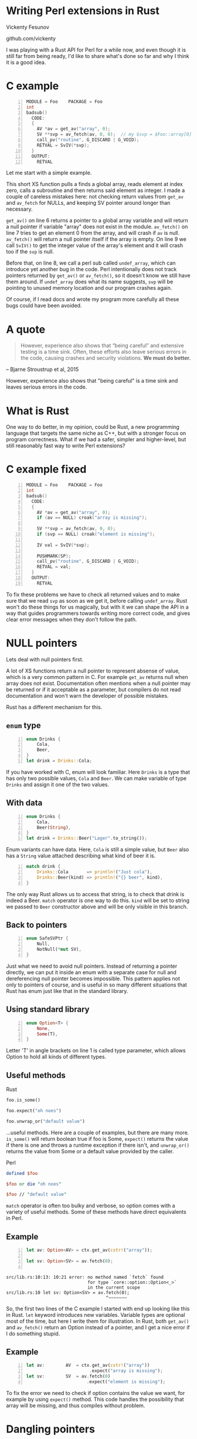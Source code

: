 * Writing Perl extensions in Rust
  Vickenty Fesunov

  #+INCLUDE: email.txt

  github.com/vickenty

  #+BEGIN_NOTES
  I was playing with a Rust API for Perl for a while now, and even though it is still far from being ready, I'd like to share what's done so far and why I think it is a good idea.
  #+END_NOTES

#+STARTUP: overview hideblocks
#+OPTIONS: num:nil toc:nil reveal_history:t reveal_title_slide:nil reveal_notes:t
#+REVEAL_ROOT: node_modules/reveal.js
#+REVEAL_THEME: black
#+REVEAL_TRANS: fade
#+REVEAL_EXTRA_CSS: talk.css
#+REVEAL_MARGIN: 0.0
#+HTML_HEAD: <link rel="stylesheet" href="notes.css"/>
#+PROPERTY: mkdirp yes
#+BEGIN_src elisp :exports none
  (org-export-define-derived-backend 'html-notes 'html
    :export-block '("NOTES")
    :translate-alist
    '((export-block . (lambda (el contents info)
                        (if (string= (org-element-property :type el) "NOTES")
                            (format "<div class=\"notes\">%s</div>"
                                    (org-export-string-as
                                     (org-element-property :value el)
                                     'html
                                     t)))))))
  (org-export-to-buffer 'html-notes "*Org Notes Export*")
#+END_src
# Local Variables:
# org-html-postamble: nil
# End:
* COMMENT Quotes
  16:18 <@steveklabnik> the whole idea of rust is that 'well if i'm careful it's okay' is a bad strategy

  The purpose of type systems goes far beyond type safety: They (also) serve to establish safe abstractions.

  Types are extremely important because they prevent us from writing nonsense.

  However, experience also shows that “being careful” and extensive testing is a time sink. Often, these efforts also leave serious errors in the code, causing crashes and security violations. We must do better.
  -- Bjarne Stroustrup, 2015
** Make illegal states unrepresentable
   you cannot construct values that contradict some desired invariants
* COMMENT What is XS
  #+BEGIN_NOTES
  Perl is a high-level language that allows us to write complicated programs easily, but it comes with a cost - it is somewhat slow. Most of the time it doesn't matter, but some things are very slow in Perl, like parsing binary protocols or doing complicated math.

  For these rare cases where performance matters, Perl has a C API and a set of supporting tools, known together as XS. It allows us to write very fast code that integrates nicely with Perl programs, but in return it exposes a lot Perl's internal workings and requires utmost care, since its very easy to break things.
  #+END_NOTES
* C example
  #+BEGIN_SRC perl :tangle xs/Makefile.PL :exports none
    use inc::Module::Install;

    name "Foo";
    version "0.01";
    abstract "";

    WriteAll;
  #+END_SRC
  #+BEGIN_SRC perl -n :tangle lib/Foo.pm :exports none
    package Foo;
    use strict;
    use warnings;
    use feature 'say';

    use XSLoader;
    XSLoader::load();

    our @array = (1, 2, 3);

    sub routine {
        @array = ();
    }

    say Foo::badsub();

    1;
  #+END_SRC
  #+BEGIN_SRC c -n :tangle xs/Foo.xs :exports none
    #define PERL_NO_GET_CONTEXT
    #include "EXTERN.h"
    #include "perl.h"
    #include "XSUB.h"
  #+END_SRC
  #+BEGIN_SRC c +n :tangle xs/Foo.xs
    MODULE = Foo    PACKAGE = Foo
    int
    badsub()
      CODE:
      {
        AV *av = get_av("array", 0);
        SV **svp = av_fetch(av, 0, 0);  // my $svp = $Foo::array[0];
        call_pv("routine", G_DISCARD | G_VOID);
        RETVAL = SvIV(*svp);
      }
      OUTPUT:
        RETVAL
  #+END_SRC
  #+BEGIN_NOTES
  Let me start with a simple example.

  This short XS function pulls a finds a global array, reads element at index zero, calls a subroutine and then returns said element as integer. I made a couple of careless mistakes here: not checking return values from =get_av= and =av_fetch= for NULLs, and keeping SV pointer around longer than necessary.

  =get_av()= on line 6 returns a pointer to a global array variable and will return a null pointer if variable "array" does not exist in the module. =av_fetch()= on line 7 tries to get an element 0 from the array, and will crash if =av= is null. =av_fetch()= will return a null pointer itself if the array is empty. On line 9 we call =SvIV()= to get the integer value of the array's element and it will crash too if the =svp= is null.

  Before that, on line 8, we call a perl sub called =undef_array=, which can introduce yet another bug in the code. Perl intentionally does not track pointers returned by =get_av()= or =av_fetch()=, so it doesn't know we still have them around. If =undef_array= does what its name suggests, =svp= will be pointing to unused memory location and our program crashes again.

  Of course, if I read docs and wrote my program more carefully all these bugs could have been avoided.
  #+END_NOTES
* A quote
  #+BEGIN_QUOTE
  However, experience also shows that “being careful” and extensive testing is a time sink. Often, these efforts also leave serious errors in the code, causing crashes and security violations. *We must do better.*
  #+END_QUOTE
  -- Bjarne Stroustrup et al, 2015
  #+BEGIN_NOTES
  However, experience also shows that "being careful" is a time sink and leaves serious errors in the code.
  #+END_NOTES
* What is Rust
  #+BEGIN_NOTES
  One way to do better, in my opinion, could be Rust, a new programming language that targets the same niche as C++, but with a stronger focus on program correctness. What if we had a safer, simpler and higher-level, but still reasonably fast way to write Perl extensions?
  #+END_NOTES
* C example fixed
  #+BEGIN_SRC c -n :tangle xs/FooFix.xs :exports none
    #define PERL_NO_GET_CONTEXT
    #include "EXTERN.h"
    #include "perl.h"
    #include "XSUB.h"
  #+END_SRC
  #+BEGIN_SRC c -n :tangle xs/FooFix.xs
    MODULE = Foo    PACKAGE = Foo
    int
    badsub()
      CODE:
      {
        AV *av = get_av("array", 0);
        if (av == NULL) croak("array is missing");

        SV **svp = av_fetch(av, 0, 0);
        if (svp == NULL) croak("element is missing");

        IV val = SvIV(*svp);

        PUSHMARK(SP);
        call_pv("routine", G_DISCARD | G_VOID);
        RETVAL = val;
      }
      OUTPUT:
        RETVAL
  #+END_SRC
  #+BEGIN_NOTES
  To fix these problems we have to check all returned values and to make sure that we read =svp= as soon as we get it, before calling =undef_array=. Rust won't do these things for us magically, but with it we can shape the API in a way that guides programmers towards writing more correct code, and gives clear error messages when they don't follow the path.
  #+END_NOTES
* NULL pointers
  #+BEGIN_NOTES
  Lets deal with null pointers first.

  A lot of XS functions return a null pointer to represent absense of value, which is a very common pattern in C. For example =get_av= returns null when array does not exist. Documentation often mentions when a null pointer may be returned or if it acceptable as a parameter, but compilers do not read documentation and won't warn the developer of possible mistakes.

  Rust has a different mechanism for this.
  #+END_NOTES
** =enum= type
   #+BEGIN_SRC rust -n
     enum Drinks {
         Cola,
         Beer,
     }
     let drink = Drinks::Cola;
   #+END_SRC
   #+BEGIN_NOTES
   If you have worked with C, enum will look familiar. Here =Drinks= is a type that has only two possible values, =Cola= and =Beer=. We can make variable of type =Drinks= and assign it one of the two values.
   #+END_NOTES
** With data
   #+BEGIN_SRC rust -n
     enum Drinks {
         Cola,
         Beer(String),
     }
     let drink = Drinks::Beer("Lager".to_string());
   #+END_SRC
   #+BEGIN_NOTES
   Enum variants can have data. Here, =Cola= is still a simple value, but =Beer= also has a =String= value attached describing what kind of beer it is.
   #+END_NOTES
   #+ATTR_REVEAL: :frag t
   #+BEGIN_SRC rust +n
     match drink {
         Drinks::Cola       => println!("Just cola"),
         Drinks::Beer(kind) => println!("{} beer", kind),
     }
   #+END_SRC
   #+BEGIN_NOTES
   The only way Rust allows us to access that string, is to check that drink is indeed a Beer. =match= operator is one way to do this. =kind= will be set to string we passed to =Beer= constructor above and will be only visible in this branch.
   #+END_NOTES
** Back to pointers
   #+BEGIN_SRC rust -n
     enum SafeSVPtr {
         Null,
         NotNull(*mut SV),
     }
   #+END_SRC
   #+BEGIN_NOTES
   Just what we need to avoid null pointers. Instead of returning a pointer directly, we can put it inside an enum with a separate case for null and dereferencing null pointer becomes impossible. This pattern applies not only to pointers of course, and is useful in so many different situations that Rust has enum just like that in the standard library.
   #+END_NOTES
** Using standard library
   #+BEGIN_SRC rust -n
     enum Option<T> {
         None,
         Some(T),
     }
   #+END_SRC
   #+BEGIN_NOTES
   Letter 'T' in angle brackets on line 1 is called type parameter, which allows Option to hold all kinds of different types.
   #+END_NOTES
** Useful methods
   #+REVEAL_HTML: <table width="100%"><tr><td width="50%">
   Rust
   #+BEGIN_SRC rust
      foo.is_some()

      foo.expect("oh noes")

      foo.unwrap_or("default value")
   #+END_SRC
   #+BEGIN_NOTES
   ...useful methods. Here are a couple of examples, but there are many more. =is_some()= will return boolean true if foo is Some, =expect()= returns the value if there is one and throws a runtime exception if there isn't, and =unwrap_or()= returns the value from Some or a default value provided by the caller.
   #+END_NOTES

   #+REVEAL_HTML: </td><td width="50%">
   Perl
   #+BEGIN_SRC perl
      defined $foo

      $foo or die "oh noes"

      $foo // "default value"
    #+END_SRC
   #+REVEAL_HTML: </td></tr></table>
   #+BEGIN_NOTES
   =match= operator is often too bulky and verbose, so option comes with a variety of useful methods. Some of these methods have direct equivalents in Perl.
   #+END_NOTES
** Example
   #+BEGIN_SRC perl -n :tangle rs-fail1/Makefile.PL :exports none
     use inc::Module::Install;

     name "Foo";
     version "0.01";
     abstract "";

     rust_use_perl_xs { path => "../../perl-xs" };
     rust_write;

     WriteAll;
   #+END_SRC
   #+BEGIN_SRC rust :exports none :tangle rs-fail1/src/lib.rs
     #[macro_use]
     extern crate perl_xs;
     use perl_xs::{ Array, SV, AV };
     XS! {
         package Test {
             sub test (ctx) {
   #+END_SRC
   #+BEGIN_SRC rust -n :tangle rs-fail1/src/lib.rs
     let av: Option<AV> = ctx.get_av(cstr!("array"));

     let sv: Option<SV> = av.fetch(0);
      
   #+END_SRC
   #+BEGIN_SRC rust :exports none :tangle rs-fail1/src/lib.rs
             }
         }
         loader boot_Test;
     }
   #+END_SRC
   #+BEGIN_SRC text
     src/lib.rs:10:13: 10:21 error: no method named `fetch` found
                                    for type `core::option::Option<_>`
                                    in the current scope
     src/lib.rs:10 let sv: Option<SV> = av.fetch(0);
                                           ^~~~~~~~
   #+END_SRC
   #+BEGIN_NOTES
   So, the first two lines of the C example I started with end up looking like this in Rust. =let= keyword introduces new variables. Variable types are optional most of the time, but here I write them for illustration. In Rust, both =get_av()= and =av_fetch()= return an Option instead of a pointer, and I get a nice error if I do something stupid.
   #+END_NOTES
** Example
   #+BEGIN_SRC rust -n
     let av:        AV  = ctx.get_av(cstr!("array"))
                             .expect("array is missing");
     let sv:        SV  = av.fetch(0)
                            .expect("element is missing");
   #+END_SRC
   #+REVEAL_HTML: <pre class="src src-text"><br><br><br><br><br></pre>
   #+BEGIN_NOTES
   To fix the error we need to check if option contains the value we want, for example by using =expect()= method. This code handles the possibility that array will be missing, and thus compiles without problem.
   #+END_NOTES
* Dangling pointers
  #+BEGIN_SRC c -n
        SV **svp = av_fetch(av, 0, 0);
        if (svp == NULL) croak("element is missing");
        call_pv("routine", ...)
        IV val = SvIV(*svp); // boom
  #+END_SRC
  #+BEGIN_NOTES
  Another problem in the original example was caused by holding to a pointer for too long.  Perl uses reference counting to make sure it doesn't free memory that someone has a pointer to, but, unfortunately, it doesn't help help here. What we have instead is a pointer to internal buffer of the array, and while we can tell Perl to keep SV and AV around, we can't prevent Perl from freeing the array buffer when someone does =undef= on the array variable. The only really safe thing to do is to use =svp= as soon as possible, either by converting it to a primitive value or by getting our SV and incrementing its reference count.

  In Rust it is possible to make sure one of these things happen without unnecessary copying or reference counting with help of traits and some generic code.
  #+END_NOTES
** Traits
   #+BEGIN_SRC rust -n
     struct Square { side: f32 }
     struct Circle { radius: f32 }

     trait HasArea {
         fn area(&self) -> f32;
     }

     impl HasArea for Square {
         fn area(&self) -> f32 {
             self.side * self.side
         }
     }
     impl HasArea for Circle {
         fn area(&self) -> f32 {
             self.radius * self.radius * 3.14
         }
     }

     fn print_area<T: HasArea>(shape: T) {
         println!("Your area is {} cm²", shape.area());
     }
   #+END_SRC
   #+BEGIN_NOTES
   Trait tells the compiler about methods a certain type has and are used to write code that works with different types.

   For example, we have two structs representing different geometric shapes, and a common trait =Area= that says that type must provide =area()= method. We have implementations of Area trait for both =Square= and =Circle=.
   =print_area()= function on line 19 can work with both squares and circles, but calling it with something else will result in a compile-time error.
   #+END_NOTES
** FromSV
   #+BEGIN_SRC rust -n
     trait FromSV {
         fn from_sv(src: *mut SV) -> Self;
     }

     impl FromSV for IV {
         fn from_sv(src: *mut SV) -> IV { SvIV(src) }
     }
     impl FromSV for NV {
         fn from_sv(src: *mut SV) -> NV { SvNV(src) }
     }

     fn av_fetch_lvalue<T: FromSV>(array: *mut AV, idx: IV) -> T {
         let temp: *mut SV = Perl_av_fetch(array, idx, 1);
         return T::from_sv(temp);
     }

     /* ... */
     let num: IV = av_fetch_lvalue(my_array, 0);
   #+END_SRC
   #+BEGIN_NOTES
   =FromSV= trait describes a type that can be constructed from a perl scalar value. Any type with this trait must provide =from_sv= function that will build that type from a scalar.

   Line 12 is where the magic happens: we define a generic function =av_fetch_lvalue()=, which can return any type =T=, as long as it implements =FromSV=. What type =T= will be exactly is decided by the caller.

   On line 18 we use =av_fetch_lvalue()= to get an integer value, thus =T= will be substituted with =IV= and =from_sv= defined on line 6 will be called.
   #+END_NOTES
** COMMENT FromSV for SV
   #+BEGIN_SRC perl -n
     my $x = $array[0];  # copy
     my $y = \$array[1]; # reference
   #+END_SRC
   #+BEGIN_SRC c -n
     SV* x = newSVsv(av_fetch(array, 0)); // copy
     SV* y = SvREFCNT_inc(av_fetch(array, 1)); // reference (kinda)
   #+END_SRC
   #+BEGIN_SRC rust -n
     impl FromSV for *mut SV {
         fn from(src: *mut SV) -> *mut SV { newSVsv(src) }
     }
   #+END_SRC
   #+BEGIN_NOTES
   Of course, developer may want to get an SV directly. We still need to read the double pointer, but then we can ask Perl to either make a new SV with the same value, or to to keep original SV around by incrementing its reference count. Either is fine, but it needs to happen. 
   #+END_NOTES
* In Rust
  #+BEGIN_SRC perl -n :tangle rs/Makefile.PL :exports none
    use inc::Module::Install;

    name "Foo";
    version "0.01";
    abstract "";

    rust_use_perl_xs { path => "../../perl-xs" };
    rust_write;

    WriteAll;
  #+END_SRC
  #+BEGIN_SRC rust -n :tangle rs/src/lib.rs :exports none
    #[macro_use]
    extern crate perl_xs;
    use perl_xs::{ IV, AV, Scalar, Array };
    use perl_xs::raw::{ G_VOID, G_DISCARD };
  #+END_SRC
  #+BEGIN_SRC rust -n :tangle rs/src/lib.rs
    XS! {
        package Foo {
            sub badsub(ctx) {
                let av: AV = ctx.get_av(cstr!("array"))
                                .expect("array is missing");
                let iv: IV = av.fetch(0)
                               .expect("element is missing");
                ctx.call_pv(cstr!("routine"), G_VOID | G_DISCARD);
                xs_return!(ctx, iv);
            }
        }
        loader boot_Foo;
    }
  #+END_SRC
  #+BEGIN_NOTES
  Combined it looks like this.

  We can't just use result of =get_av()= as array, because it is an =Option= now, a different type. As shown before, it would be a compiler error if we tried.

  API also forced me to decide early what I want to do with array element, so whatever happens inside =undef_array= does not matter.

  =xs_return!= is a Rust macro that handles pushing return values from the =badsub= to the Perl stack and doing type conversions and other necessary bookkeeping as well.
  #+END_NOTES
* COMMENT Call builder prototype.
    http://is.gd/hDZvNU
* COMMENT Implementation details
** libouroboros for perl macros
** perl-sys for function declarations
** perl-xs for safe wrappers
* Problems
  #+BEGIN_NOTES
  This story would not be complete without mentioning some problems inherent to this approach.
  #+END_NOTES
** Exception handling
   =panic= and =die=
   #+BEGIN_NOTES
   Both Rust and Perl have their own ways of dealing with exceptions, which are, of course, not compatible with each other. It is not clear yet, but I expect that making two systems work together will add quite a bit of overhead.
   #+END_NOTES
** No direct access to Perl internals
   #+BEGIN_NOTES
   Rust bindings cover only documented public part of Perl's API, but in C it is possible to call any Perl internal function.
   #+END_NOTES
** Rust supports far less platforms than Perl
   No IBM z/390, MS-DOS or HP-UX support
   #+BEGIN_NOTES
   Rust supports far fewer operating systems and processor architectures than Perl.
   #+END_NOTES
** New language
   #+BEGIN_NOTES
   And it is a big new language to learn.
   #+END_NOTES
* Questions?
